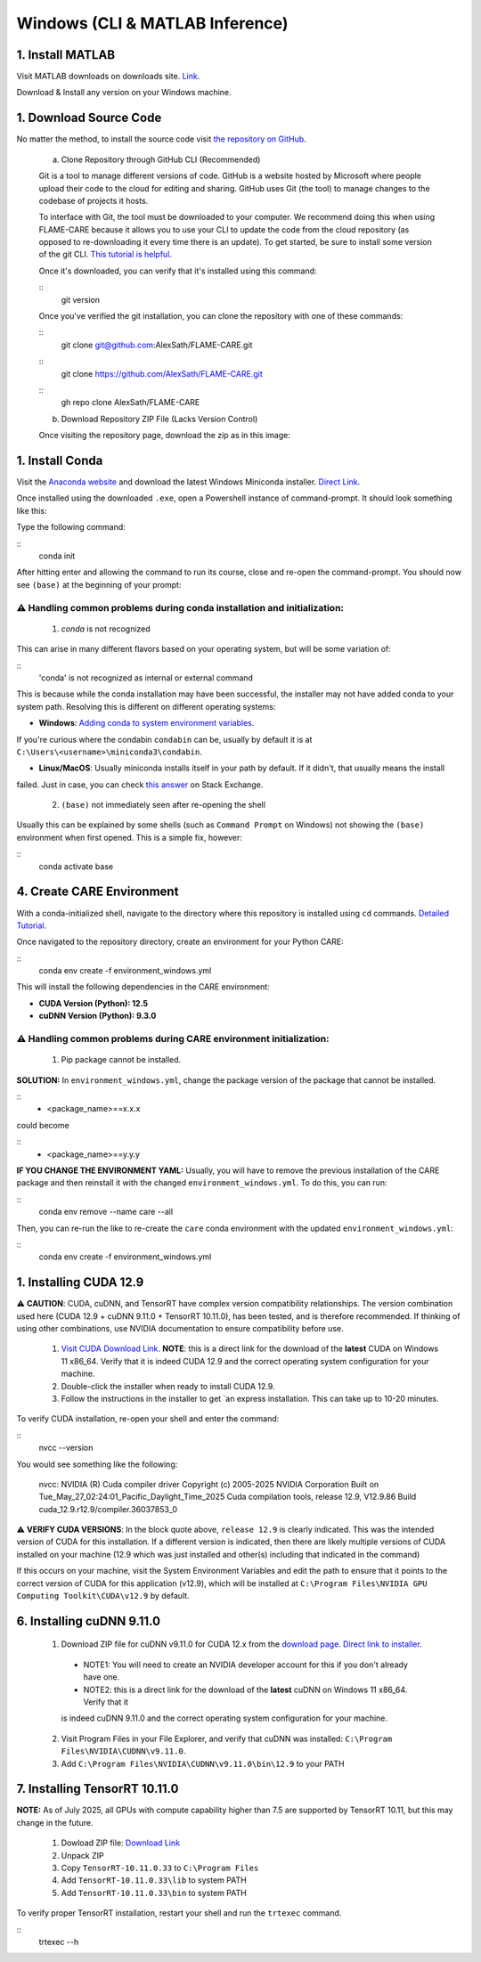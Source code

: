 ================================
Windows (CLI & MATLAB Inference)
================================


1. Install MATLAB
^^^^^^^^^^^^^^^^^
Visit MATLAB downloads on downloads site. `Link <https://www.mathworks.com/downloads/>`_.

Download & Install any version on your Windows machine.

1. Download Source Code
^^^^^^^^^^^^^^^^^^^^^^^

No matter the method, to install the source code visit `the repository on GitHub <https://github.com/AlexSath/FLAME-CARE>`_.

     a. Clone Repository through GitHub CLI (Recommended)

     Git is a tool to manage different versions of code. GitHub is a website hosted by Microsoft where people upload
     their code to the cloud for editing and sharing. GitHub uses Git (the tool) to manage changes to the codebase
     of projects it hosts.

     To interface with Git, the tool must be downloaded to your computer. We recommend doing this when using FLAME-CARE
     because it allows you to use your CLI to update the code from the cloud repository (as opposed
     to re-downloading it every time there is an update). To get started, be sure to install some version of the git
     CLI. `This tutorial is helpful <https://github.com/git-guides/install-git>`_.

     Once it's downloaded, you can verify that it's installed using this command:

     ::
          git version

     Once you've verified the git installation, you can clone the repository with one of these commands:

     ::
          git clone git@github.com:AlexSath/FLAME-CARE.git

     ::
          git clone https://github.com/AlexSath/FLAME-CARE.git

     ::
          gh repo clone AlexSath/FLAME-CARE


     b. Download Repository ZIP File (Lacks Version Control)

     Once visiting the repository page, download the zip as in this image:

     .. image:: ../../images/install/git_zip_download.png



1. Install Conda
^^^^^^^^^^^^^^^^

Visit the `Anaconda website <https://www.anaconda.com/download/success>`_ and download the latest Windows Miniconda 
installer. `Direct Link <https://repo.anaconda.com/miniconda/Miniconda3-latest-Windows-x86_64.exe>`_.

Once installed using the downloaded ``.exe``, open a Powershell instance of command-prompt. It should look something 
like this:

.. image:: ../../images/install/powershell_default.png

Type the following command:

::
     conda init


After hitting enter and allowing the command to run its course, close and re-open the command-prompt. 
You should now see ``(base)`` at the beginning of your prompt:

.. image:: ../../images/install/powershell_base.png
     :align: center

⚠️ Handling common problems during conda installation and initialization:
~~~~~~~~~~~~~~~~~~~~~~~~~~~~~~~~~~~~~~~~~~~~~~~~~~~~~~~~~~~~~~~~~~~~~~~~~

     1. `conda` is not recognized

This can arise in many different flavors based on your operating system, but will be some variation of:

::
     'conda' is not recognized as internal or external command


This is because while the conda installation may have been successful, the installer may not have added conda 
to your system path. Resolving this is different on different operating systems:

* **Windows**: `Adding conda to system environment variables <https://www.geeksforgeeks.org/python/how-to-setup-anaconda-path-to-environment-variable/>`_. 
If you're curious where the condabin ``condabin`` can be, usually by default it is at ``C:\Users\<username>\miniconda3\condabin``.

* **Linux/MacOS**: Usually miniconda installs itself in your path by default. If it didn't, that usually means the install 
failed. Just in case, you can check `this answer <https://askubuntu.com/questions/849470/how-do-i-activate-a-conda-environment-in-my-bashrc>`_ 
on Stack Exchange.

     2. ``(base)`` not immediately seen after re-opening the shell

Usually this can be explained by some shells (such as ``Command Prompt`` on Windows) not showing the ``(base)`` 
environment when first opened. This is a simple fix, however:

::
     conda activate base

4. Create CARE Environment
^^^^^^^^^^^^^^^^^^^^^^^^^^

With a conda-initialized shell, navigate to the directory where this repository is installed using ``cd`` commands. 
`Detailed Tutorial <https://www.lifewire.com/change-directories-in-command-prompt-5185508>`_.

Once navigated to the repository directory, create an environment for your Python CARE:

::
     conda env create -f environment_windows.yml


This will install the following dependencies in the CARE environment:

* **CUDA Version (Python): 12.5**
* **cuDNN Version (Python): 9.3.0**

⚠️ Handling common problems during CARE environment initialization:
~~~~~~~~~~~~~~~~~~~~~~~~~~~~~~~~~~~~~~~~~~~~~~~~~~~~~~~~~~~~~~~~~~~

    1. Pip package cannot be installed.

**SOLUTION:** In ``environment_windows.yml``, change the package version of the package that cannot be installed.

::
   - <package_name>==x.x.x



could become

::
   - <package_name>==y.y.y

**IF YOU CHANGE THE ENVIRONMENT YAML:** Usually, you will have to remove the previous installation of the CARE 
package and then reinstall it with the changed ``environment_windows.yml``. To do this, you can run:

::
     conda env remove --name care --all


Then, you can re-run the like to re-create the ``care`` conda environment with the updated ``environment_windows.yml``:

::
     conda env create -f environment_windows.yml


1. Installing CUDA 12.9
^^^^^^^^^^^^^^^^^^^^^^^

⚠️ **CAUTION**: CUDA, cuDNN, and TensorRT have complex version compatibility relationships. The version combination used
here (CUDA 12.9 + cuDNN 9.11.0 + TensorRT 10.11.0), has been tested, and is therefore recommended. If thinking of using other
combinations, use NVIDIA documentation to ensure compatibility before use.

   1.  `Visit CUDA Download Link <https://developer.nvidia.com/cuda-downloads?target_os=Windows&target_arch=x86_64&target_version=11&target_type=exe_local>`_. **NOTE**: this is a direct link for the download of the **latest** CUDA on Windows 11 x86_64. Verify that it is indeed CUDA 12.9 and the correct operating system configuration for your machine.
   2. Double-click the installer when ready to install CUDA 12.9.
   3. Follow the instructions in the installer to get `an express installation. This can take up to 10-20 minutes.

To verify CUDA installation, re-open your shell and enter the command:

::
     nvcc --version

You would see something like the following:

     nvcc: NVIDIA (R) Cuda compiler driver
     Copyright (c) 2005-2025 NVIDIA Corporation
     Built on Tue_May_27_02:24:01_Pacific_Daylight_Time_2025
     Cuda compilation tools, release 12.9, V12.9.86
     Build cuda_12.9.r12.9/compiler.36037853_0

⚠️ **VERIFY CUDA VERSIONS**: In the block quote above, ``release 12.9`` is clearly indicated. This was the intended
version of CUDA for this installation. If a different version is indicated, then there are likely multiple versions of
CUDA installed on your machine (12.9 which was just installed and other(s) including that indicated in the command)

If this occurs on your machine, visit the System Environment Variables and edit the path to ensure that it points
to the correct version of CUDA for this application (v12.9), which will be installed at ``C:\Program Files\NVIDIA GPU Computing Toolkit\CUDA\v12.9``
by default.

6. Installing cuDNN 9.11.0
^^^^^^^^^^^^^^^^^^^^^^^^^^

   1. Download ZIP file for cuDNN v9.11.0 for CUDA 12.x from the `download page <https://developer.nvidia.com/cudnn-downloads?target_os=Windows&target_arch=x86_64&target_version=11&target_type=exe_local>`_. `Direct link to installer <https://developer.nvidia.com/cudnn-downloads?target_os=Windows&target_arch=x86_64&target_version=11&target_type=exe_local>`_.

     * NOTE1: You will need to create an NVIDIA developer account for this if you don't already have one.
     * NOTE2: this is a direct link for the download of the **latest** cuDNN on Windows 11 x86_64. Verify that it 
     is indeed cuDNN 9.11.0 and the correct operating system configuration for your machine.

   2. Visit Program Files in your File Explorer, and verify that cuDNN was installed: ``C:\Program Files\NVIDIA\CUDNN\v9.11.0``.
   3. Add ``C:\Program Files\NVIDIA\CUDNN\v9.11.0\bin\12.9`` to your PATH

7. Installing TensorRT 10.11.0
^^^^^^^^^^^^^^^^^^^^^^^^^^^^^^

**NOTE:** As of July 2025, all GPUs with compute capability higher than 7.5 are supported by TensorRT 10.11, but this may 
change in the future.

   1. Dowload ZIP file: `Download Link <https://developer.nvidia.com/downloads/compute/machine-learning/tensorrt/10.11.0/zip/TensorRT-10.11.0.33.Windows.win10.cuda-12.9.zip>`_
   2. Unpack ZIP
   3. Copy ``TensorRT-10.11.0.33`` to ``C:\Program Files``
   4. Add ``TensorRT-10.11.0.33\lib`` to system PATH
   5. Add ``TensorRT-10.11.0.33\bin`` to system PATH

To verify proper TensorRT installation, restart your shell and run the ``trtexec`` command.

::
     trtexec --h

